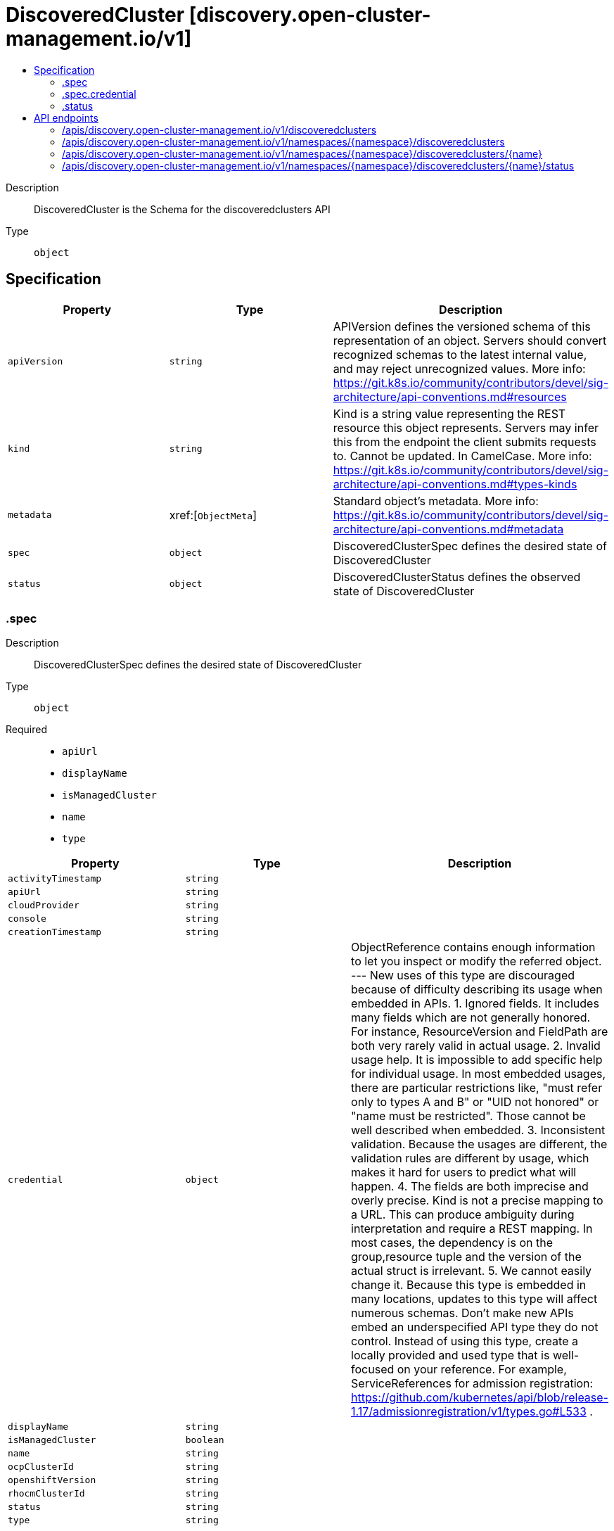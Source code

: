 // Automatically generated by 'openshift-apidocs-gen'. Do not edit.
:_content-type: ASSEMBLY
[id="discoveredcluster-discovery-open-cluster-management-io-v1"]
= DiscoveredCluster [discovery.open-cluster-management.io/v1]
:toc: macro
:toc-title:

toc::[]


Description::
+
--
DiscoveredCluster is the Schema for the discoveredclusters API
--

Type::
  `object`



== Specification

[cols="1,1,1",options="header"]
|===
| Property | Type | Description

| `apiVersion`
| `string`
| APIVersion defines the versioned schema of this representation of an object. Servers should convert recognized schemas to the latest internal value, and may reject unrecognized values. More info: https://git.k8s.io/community/contributors/devel/sig-architecture/api-conventions.md#resources

| `kind`
| `string`
| Kind is a string value representing the REST resource this object represents. Servers may infer this from the endpoint the client submits requests to. Cannot be updated. In CamelCase. More info: https://git.k8s.io/community/contributors/devel/sig-architecture/api-conventions.md#types-kinds

| `metadata`
| xref:[`ObjectMeta`]
| Standard object's metadata. More info: https://git.k8s.io/community/contributors/devel/sig-architecture/api-conventions.md#metadata

| `spec`
| `object`
| DiscoveredClusterSpec defines the desired state of DiscoveredCluster

| `status`
| `object`
| DiscoveredClusterStatus defines the observed state of DiscoveredCluster

|===
=== .spec
Description::
+
--
DiscoveredClusterSpec defines the desired state of DiscoveredCluster
--

Type::
  `object`

Required::
  - `apiUrl`
  - `displayName`
  - `isManagedCluster`
  - `name`
  - `type`



[cols="1,1,1",options="header"]
|===
| Property | Type | Description

| `activityTimestamp`
| `string`
| 

| `apiUrl`
| `string`
| 

| `cloudProvider`
| `string`
| 

| `console`
| `string`
| 

| `creationTimestamp`
| `string`
| 

| `credential`
| `object`
| ObjectReference contains enough information to let you inspect or modify the referred object. --- New uses of this type are discouraged because of difficulty describing its usage when embedded in APIs. 1. Ignored fields.  It includes many fields which are not generally honored.  For instance, ResourceVersion and FieldPath are both very rarely valid in actual usage. 2. Invalid usage help.  It is impossible to add specific help for individual usage.  In most embedded usages, there are particular restrictions like, "must refer only to types A and B" or "UID not honored" or "name must be restricted". Those cannot be well described when embedded. 3. Inconsistent validation.  Because the usages are different, the validation rules are different by usage, which makes it hard for users to predict what will happen. 4. The fields are both imprecise and overly precise.  Kind is not a precise mapping to a URL. This can produce ambiguity during interpretation and require a REST mapping.  In most cases, the dependency is on the group,resource tuple and the version of the actual struct is irrelevant. 5. We cannot easily change it.  Because this type is embedded in many locations, updates to this type will affect numerous schemas.  Don't make new APIs embed an underspecified API type they do not control. Instead of using this type, create a locally provided and used type that is well-focused on your reference. For example, ServiceReferences for admission registration: https://github.com/kubernetes/api/blob/release-1.17/admissionregistration/v1/types.go#L533 .

| `displayName`
| `string`
| 

| `isManagedCluster`
| `boolean`
| 

| `name`
| `string`
| 

| `ocpClusterId`
| `string`
| 

| `openshiftVersion`
| `string`
| 

| `rhocmClusterId`
| `string`
| 

| `status`
| `string`
| 

| `type`
| `string`
| 

|===
=== .spec.credential
Description::
+
--
ObjectReference contains enough information to let you inspect or modify the referred object. --- New uses of this type are discouraged because of difficulty describing its usage when embedded in APIs. 1. Ignored fields.  It includes many fields which are not generally honored.  For instance, ResourceVersion and FieldPath are both very rarely valid in actual usage. 2. Invalid usage help.  It is impossible to add specific help for individual usage.  In most embedded usages, there are particular restrictions like, "must refer only to types A and B" or "UID not honored" or "name must be restricted". Those cannot be well described when embedded. 3. Inconsistent validation.  Because the usages are different, the validation rules are different by usage, which makes it hard for users to predict what will happen. 4. The fields are both imprecise and overly precise.  Kind is not a precise mapping to a URL. This can produce ambiguity during interpretation and require a REST mapping.  In most cases, the dependency is on the group,resource tuple and the version of the actual struct is irrelevant. 5. We cannot easily change it.  Because this type is embedded in many locations, updates to this type will affect numerous schemas.  Don't make new APIs embed an underspecified API type they do not control. Instead of using this type, create a locally provided and used type that is well-focused on your reference. For example, ServiceReferences for admission registration: https://github.com/kubernetes/api/blob/release-1.17/admissionregistration/v1/types.go#L533 .
--

Type::
  `object`




[cols="1,1,1",options="header"]
|===
| Property | Type | Description

| `apiVersion`
| `string`
| API version of the referent.

| `fieldPath`
| `string`
| If referring to a piece of an object instead of an entire object, this string should contain a valid JSON/Go field access statement, such as desiredState.manifest.containers[2]. For example, if the object reference is to a container within a pod, this would take on a value like: "spec.containers{name}" (where "name" refers to the name of the container that triggered the event) or if no container name is specified "spec.containers[2]" (container with index 2 in this pod). This syntax is chosen only to have some well-defined way of referencing a part of an object. TODO: this design is not final and this field is subject to change in the future.

| `kind`
| `string`
| Kind of the referent. More info: https://git.k8s.io/community/contributors/devel/sig-architecture/api-conventions.md#types-kinds

| `name`
| `string`
| Name of the referent. More info: https://kubernetes.io/docs/concepts/overview/working-with-objects/names/#names

| `namespace`
| `string`
| Namespace of the referent. More info: https://kubernetes.io/docs/concepts/overview/working-with-objects/namespaces/

| `resourceVersion`
| `string`
| Specific resourceVersion to which this reference is made, if any. More info: https://git.k8s.io/community/contributors/devel/sig-architecture/api-conventions.md#concurrency-control-and-consistency

| `uid`
| `string`
| UID of the referent. More info: https://kubernetes.io/docs/concepts/overview/working-with-objects/names/#uids

|===
=== .status
Description::
+
--
DiscoveredClusterStatus defines the observed state of DiscoveredCluster
--

Type::
  `object`





== API endpoints

The following API endpoints are available:

* `/apis/discovery.open-cluster-management.io/v1/discoveredclusters`
- `GET`: list objects of kind DiscoveredCluster
* `/apis/discovery.open-cluster-management.io/v1/namespaces/{namespace}/discoveredclusters`
- `DELETE`: delete collection of DiscoveredCluster
- `GET`: list objects of kind DiscoveredCluster
- `POST`: create a DiscoveredCluster
* `/apis/discovery.open-cluster-management.io/v1/namespaces/{namespace}/discoveredclusters/{name}`
- `DELETE`: delete a DiscoveredCluster
- `GET`: read the specified DiscoveredCluster
- `PATCH`: partially update the specified DiscoveredCluster
- `PUT`: replace the specified DiscoveredCluster
* `/apis/discovery.open-cluster-management.io/v1/namespaces/{namespace}/discoveredclusters/{name}/status`
- `GET`: read status of the specified DiscoveredCluster
- `PATCH`: partially update status of the specified DiscoveredCluster
- `PUT`: replace status of the specified DiscoveredCluster


=== /apis/discovery.open-cluster-management.io/v1/discoveredclusters



HTTP method::
  `GET`

Description::
  list objects of kind DiscoveredCluster


.HTTP responses
[cols="1,1",options="header"]
|===
| HTTP code | Reponse body
| 200 - OK
| xref:../objects/index.adoc#io.open-cluster-management.discovery.v1.DiscoveredClusterList[`DiscoveredClusterList`] schema
| 401 - Unauthorized
| Empty
|===


=== /apis/discovery.open-cluster-management.io/v1/namespaces/{namespace}/discoveredclusters



HTTP method::
  `DELETE`

Description::
  delete collection of DiscoveredCluster




.HTTP responses
[cols="1,1",options="header"]
|===
| HTTP code | Reponse body
| 200 - OK
| `Status` schema
| 401 - Unauthorized
| Empty
|===

HTTP method::
  `GET`

Description::
  list objects of kind DiscoveredCluster




.HTTP responses
[cols="1,1",options="header"]
|===
| HTTP code | Reponse body
| 200 - OK
| xref:../objects/index.adoc#io.open-cluster-management.discovery.v1.DiscoveredClusterList[`DiscoveredClusterList`] schema
| 401 - Unauthorized
| Empty
|===

HTTP method::
  `POST`

Description::
  create a DiscoveredCluster


.Query parameters
[cols="1,1,2",options="header"]
|===
| Parameter | Type | Description
| `dryRun`
| `string`
| When present, indicates that modifications should not be persisted. An invalid or unrecognized dryRun directive will result in an error response and no further processing of the request. Valid values are: - All: all dry run stages will be processed
| `fieldValidation`
| `string`
| fieldValidation instructs the server on how to handle objects in the request (POST/PUT/PATCH) containing unknown or duplicate fields. Valid values are: - Ignore: This will ignore any unknown fields that are silently dropped from the object, and will ignore all but the last duplicate field that the decoder encounters. This is the default behavior prior to v1.23. - Warn: This will send a warning via the standard warning response header for each unknown field that is dropped from the object, and for each duplicate field that is encountered. The request will still succeed if there are no other errors, and will only persist the last of any duplicate fields. This is the default in v1.23+ - Strict: This will fail the request with a BadRequest error if any unknown fields would be dropped from the object, or if any duplicate fields are present. The error returned from the server will contain all unknown and duplicate fields encountered.
|===

.Body parameters
[cols="1,1,2",options="header"]
|===
| Parameter | Type | Description
| `body`
| xref:../discovery_open-cluster-management_io/discoveredcluster-discovery-open-cluster-management-io-v1.adoc#discoveredcluster-discovery-open-cluster-management-io-v1[`DiscoveredCluster`] schema
| 
|===

.HTTP responses
[cols="1,1",options="header"]
|===
| HTTP code | Reponse body
| 200 - OK
| xref:../discovery_open-cluster-management_io/discoveredcluster-discovery-open-cluster-management-io-v1.adoc#discoveredcluster-discovery-open-cluster-management-io-v1[`DiscoveredCluster`] schema
| 201 - Created
| xref:../discovery_open-cluster-management_io/discoveredcluster-discovery-open-cluster-management-io-v1.adoc#discoveredcluster-discovery-open-cluster-management-io-v1[`DiscoveredCluster`] schema
| 202 - Accepted
| xref:../discovery_open-cluster-management_io/discoveredcluster-discovery-open-cluster-management-io-v1.adoc#discoveredcluster-discovery-open-cluster-management-io-v1[`DiscoveredCluster`] schema
| 401 - Unauthorized
| Empty
|===


=== /apis/discovery.open-cluster-management.io/v1/namespaces/{namespace}/discoveredclusters/{name}

.Global path parameters
[cols="1,1,2",options="header"]
|===
| Parameter | Type | Description
| `name`
| `string`
| name of the DiscoveredCluster
|===


HTTP method::
  `DELETE`

Description::
  delete a DiscoveredCluster


.Query parameters
[cols="1,1,2",options="header"]
|===
| Parameter | Type | Description
| `dryRun`
| `string`
| When present, indicates that modifications should not be persisted. An invalid or unrecognized dryRun directive will result in an error response and no further processing of the request. Valid values are: - All: all dry run stages will be processed
|===


.HTTP responses
[cols="1,1",options="header"]
|===
| HTTP code | Reponse body
| 200 - OK
| `Status` schema
| 202 - Accepted
| `Status` schema
| 401 - Unauthorized
| Empty
|===

HTTP method::
  `GET`

Description::
  read the specified DiscoveredCluster




.HTTP responses
[cols="1,1",options="header"]
|===
| HTTP code | Reponse body
| 200 - OK
| xref:../discovery_open-cluster-management_io/discoveredcluster-discovery-open-cluster-management-io-v1.adoc#discoveredcluster-discovery-open-cluster-management-io-v1[`DiscoveredCluster`] schema
| 401 - Unauthorized
| Empty
|===

HTTP method::
  `PATCH`

Description::
  partially update the specified DiscoveredCluster


.Query parameters
[cols="1,1,2",options="header"]
|===
| Parameter | Type | Description
| `dryRun`
| `string`
| When present, indicates that modifications should not be persisted. An invalid or unrecognized dryRun directive will result in an error response and no further processing of the request. Valid values are: - All: all dry run stages will be processed
| `fieldValidation`
| `string`
| fieldValidation instructs the server on how to handle objects in the request (POST/PUT/PATCH) containing unknown or duplicate fields. Valid values are: - Ignore: This will ignore any unknown fields that are silently dropped from the object, and will ignore all but the last duplicate field that the decoder encounters. This is the default behavior prior to v1.23. - Warn: This will send a warning via the standard warning response header for each unknown field that is dropped from the object, and for each duplicate field that is encountered. The request will still succeed if there are no other errors, and will only persist the last of any duplicate fields. This is the default in v1.23+ - Strict: This will fail the request with a BadRequest error if any unknown fields would be dropped from the object, or if any duplicate fields are present. The error returned from the server will contain all unknown and duplicate fields encountered.
|===


.HTTP responses
[cols="1,1",options="header"]
|===
| HTTP code | Reponse body
| 200 - OK
| xref:../discovery_open-cluster-management_io/discoveredcluster-discovery-open-cluster-management-io-v1.adoc#discoveredcluster-discovery-open-cluster-management-io-v1[`DiscoveredCluster`] schema
| 401 - Unauthorized
| Empty
|===

HTTP method::
  `PUT`

Description::
  replace the specified DiscoveredCluster


.Query parameters
[cols="1,1,2",options="header"]
|===
| Parameter | Type | Description
| `dryRun`
| `string`
| When present, indicates that modifications should not be persisted. An invalid or unrecognized dryRun directive will result in an error response and no further processing of the request. Valid values are: - All: all dry run stages will be processed
| `fieldValidation`
| `string`
| fieldValidation instructs the server on how to handle objects in the request (POST/PUT/PATCH) containing unknown or duplicate fields. Valid values are: - Ignore: This will ignore any unknown fields that are silently dropped from the object, and will ignore all but the last duplicate field that the decoder encounters. This is the default behavior prior to v1.23. - Warn: This will send a warning via the standard warning response header for each unknown field that is dropped from the object, and for each duplicate field that is encountered. The request will still succeed if there are no other errors, and will only persist the last of any duplicate fields. This is the default in v1.23+ - Strict: This will fail the request with a BadRequest error if any unknown fields would be dropped from the object, or if any duplicate fields are present. The error returned from the server will contain all unknown and duplicate fields encountered.
|===

.Body parameters
[cols="1,1,2",options="header"]
|===
| Parameter | Type | Description
| `body`
| xref:../discovery_open-cluster-management_io/discoveredcluster-discovery-open-cluster-management-io-v1.adoc#discoveredcluster-discovery-open-cluster-management-io-v1[`DiscoveredCluster`] schema
| 
|===

.HTTP responses
[cols="1,1",options="header"]
|===
| HTTP code | Reponse body
| 200 - OK
| xref:../discovery_open-cluster-management_io/discoveredcluster-discovery-open-cluster-management-io-v1.adoc#discoveredcluster-discovery-open-cluster-management-io-v1[`DiscoveredCluster`] schema
| 201 - Created
| xref:../discovery_open-cluster-management_io/discoveredcluster-discovery-open-cluster-management-io-v1.adoc#discoveredcluster-discovery-open-cluster-management-io-v1[`DiscoveredCluster`] schema
| 401 - Unauthorized
| Empty
|===


=== /apis/discovery.open-cluster-management.io/v1/namespaces/{namespace}/discoveredclusters/{name}/status

.Global path parameters
[cols="1,1,2",options="header"]
|===
| Parameter | Type | Description
| `name`
| `string`
| name of the DiscoveredCluster
|===


HTTP method::
  `GET`

Description::
  read status of the specified DiscoveredCluster




.HTTP responses
[cols="1,1",options="header"]
|===
| HTTP code | Reponse body
| 200 - OK
| xref:../discovery_open-cluster-management_io/discoveredcluster-discovery-open-cluster-management-io-v1.adoc#discoveredcluster-discovery-open-cluster-management-io-v1[`DiscoveredCluster`] schema
| 401 - Unauthorized
| Empty
|===

HTTP method::
  `PATCH`

Description::
  partially update status of the specified DiscoveredCluster


.Query parameters
[cols="1,1,2",options="header"]
|===
| Parameter | Type | Description
| `dryRun`
| `string`
| When present, indicates that modifications should not be persisted. An invalid or unrecognized dryRun directive will result in an error response and no further processing of the request. Valid values are: - All: all dry run stages will be processed
| `fieldValidation`
| `string`
| fieldValidation instructs the server on how to handle objects in the request (POST/PUT/PATCH) containing unknown or duplicate fields. Valid values are: - Ignore: This will ignore any unknown fields that are silently dropped from the object, and will ignore all but the last duplicate field that the decoder encounters. This is the default behavior prior to v1.23. - Warn: This will send a warning via the standard warning response header for each unknown field that is dropped from the object, and for each duplicate field that is encountered. The request will still succeed if there are no other errors, and will only persist the last of any duplicate fields. This is the default in v1.23+ - Strict: This will fail the request with a BadRequest error if any unknown fields would be dropped from the object, or if any duplicate fields are present. The error returned from the server will contain all unknown and duplicate fields encountered.
|===


.HTTP responses
[cols="1,1",options="header"]
|===
| HTTP code | Reponse body
| 200 - OK
| xref:../discovery_open-cluster-management_io/discoveredcluster-discovery-open-cluster-management-io-v1.adoc#discoveredcluster-discovery-open-cluster-management-io-v1[`DiscoveredCluster`] schema
| 401 - Unauthorized
| Empty
|===

HTTP method::
  `PUT`

Description::
  replace status of the specified DiscoveredCluster


.Query parameters
[cols="1,1,2",options="header"]
|===
| Parameter | Type | Description
| `dryRun`
| `string`
| When present, indicates that modifications should not be persisted. An invalid or unrecognized dryRun directive will result in an error response and no further processing of the request. Valid values are: - All: all dry run stages will be processed
| `fieldValidation`
| `string`
| fieldValidation instructs the server on how to handle objects in the request (POST/PUT/PATCH) containing unknown or duplicate fields. Valid values are: - Ignore: This will ignore any unknown fields that are silently dropped from the object, and will ignore all but the last duplicate field that the decoder encounters. This is the default behavior prior to v1.23. - Warn: This will send a warning via the standard warning response header for each unknown field that is dropped from the object, and for each duplicate field that is encountered. The request will still succeed if there are no other errors, and will only persist the last of any duplicate fields. This is the default in v1.23+ - Strict: This will fail the request with a BadRequest error if any unknown fields would be dropped from the object, or if any duplicate fields are present. The error returned from the server will contain all unknown and duplicate fields encountered.
|===

.Body parameters
[cols="1,1,2",options="header"]
|===
| Parameter | Type | Description
| `body`
| xref:../discovery_open-cluster-management_io/discoveredcluster-discovery-open-cluster-management-io-v1.adoc#discoveredcluster-discovery-open-cluster-management-io-v1[`DiscoveredCluster`] schema
| 
|===

.HTTP responses
[cols="1,1",options="header"]
|===
| HTTP code | Reponse body
| 200 - OK
| xref:../discovery_open-cluster-management_io/discoveredcluster-discovery-open-cluster-management-io-v1.adoc#discoveredcluster-discovery-open-cluster-management-io-v1[`DiscoveredCluster`] schema
| 201 - Created
| xref:../discovery_open-cluster-management_io/discoveredcluster-discovery-open-cluster-management-io-v1.adoc#discoveredcluster-discovery-open-cluster-management-io-v1[`DiscoveredCluster`] schema
| 401 - Unauthorized
| Empty
|===


